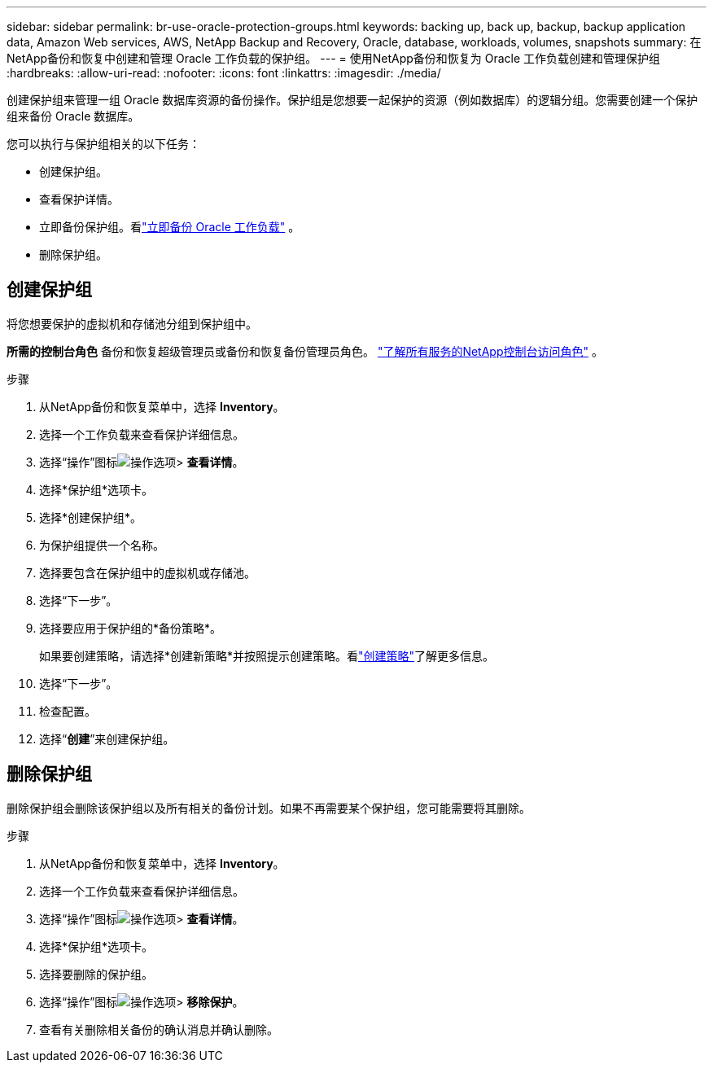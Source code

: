 ---
sidebar: sidebar 
permalink: br-use-oracle-protection-groups.html 
keywords: backing up, back up, backup, backup application data, Amazon Web services, AWS, NetApp Backup and Recovery, Oracle, database, workloads, volumes, snapshots 
summary: 在NetApp备份和恢复中创建和管理 Oracle 工作负载的保护组。 
---
= 使用NetApp备份和恢复为 Oracle 工作负载创建和管理保护组
:hardbreaks:
:allow-uri-read: 
:nofooter: 
:icons: font
:linkattrs: 
:imagesdir: ./media/


[role="lead"]
创建保护组来管理一组 Oracle 数据库资源的备份操作。保护组是您想要一起保护的资源（例如数据库）的逻辑分组。您需要创建一个保护组来备份 Oracle 数据库。

您可以执行与保护组相关的以下任务：

* 创建保护组。
* 查看保护详情。
* 立即备份保护组。看link:br-use-kvm-backup.html["立即备份 Oracle 工作负载"] 。
* 删除保护组。




== 创建保护组

将您想要保护的虚拟机和存储池分组到保护组中。

*所需的控制台角色* 备份和恢复超级管理员或备份和恢复备份管理员角色。 https://docs.netapp.com/us-en/console-setup-admin/reference-iam-predefined-roles.html["了解所有服务的NetApp控制台访问角色"^] 。

.步骤
. 从NetApp备份和恢复菜单中，选择 *Inventory*。
. 选择一个工作负载来查看保护详细信息。
. 选择“操作”图标image:../media/icon-action.png["操作选项"]> *查看详情*。
. 选择*保护组*选项卡。
. 选择*创建保护组*。
. 为保护组提供一个名称。
. 选择要包含在保护组中的虚拟机或存储池。
. 选择“下一步”。
. 选择要应用于保护组的*备份策略*。
+
如果要创建策略，请选择*创建新策略*并按照提示创建策略。看link:br-use-policies-create.html["创建策略"]了解更多信息。

. 选择“下一步”。
. 检查配置。
. 选择“*创建*”来创建保护组。




== 删除保护组

删除保护组会删除该保护组以及所有相关的备份计划。如果不再需要某个保护组，您可能需要将其删除。

.步骤
. 从NetApp备份和恢复菜单中，选择 *Inventory*。
. 选择一个工作负载来查看保护详细信息。
. 选择“操作”图标image:../media/icon-action.png["操作选项"]> *查看详情*。
. 选择*保护组*选项卡。
. 选择要删除的保护组。
. 选择“操作”图标image:../media/icon-action.png["操作选项"]> *移除保护*。
. 查看有关删除相关备份的确认消息并确认删除。


